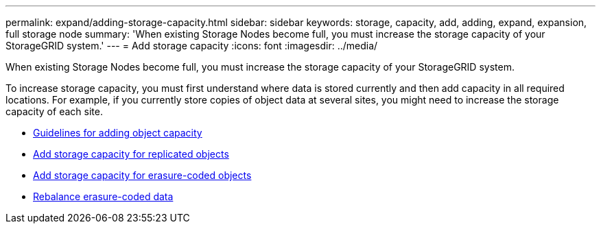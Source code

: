 ---
permalink: expand/adding-storage-capacity.html
sidebar: sidebar
keywords: storage, capacity, add, adding, expand, expansion, full storage node
summary: 'When existing Storage Nodes become full, you must increase the storage capacity of your StorageGRID system.'
---
= Add storage capacity
:icons: font
:imagesdir: ../media/

[.lead]
When existing Storage Nodes become full, you must increase the storage capacity of your StorageGRID system.

To increase storage capacity, you must first understand where data is stored currently and then add capacity in all required locations. For example, if you currently store copies of object data at several sites, you might need to increase the storage capacity of each site.

* xref:guidelines-for-adding-object-capacity.adoc[Guidelines for adding object capacity]
* xref:adding-storage-capacity-for-replicated-objects.adoc[Add storage capacity for replicated objects]
* xref:adding-storage-capacity-for-erasure-coded-objects.adoc[Add storage capacity for erasure-coded objects]
* xref:considerations-for-rebalancing-erasure-coded-data.adoc[Rebalance erasure-coded data]
